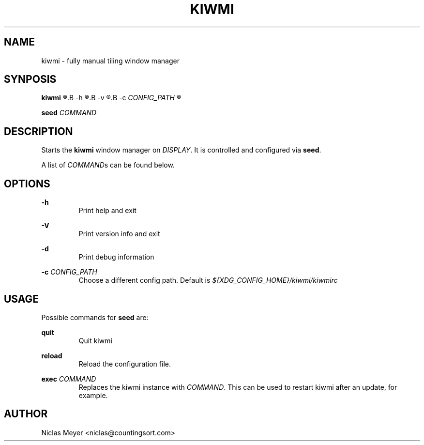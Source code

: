 .TH KIWMI 1 "2018 November 9" "{{VERSION}}" ""

.SH NAME
kiwmi \- fully manual tiling window manager

.SH SYNPOSIS
.B kiwmi
.R [
.B -h
.R |
.B -v
.R |
.B -c
.I CONFIG_PATH
.R ]

.PP
.B seed
.I COMMAND

.SH DESCRIPTION
Starts the
.B kiwmi
window manager on
.IR DISPLAY .
It is controlled and configured via
.BR seed .

.PP
A list of
.IR COMMAND s
can be found below.

.SH OPTIONS

.PP
.B \-h
.RS
Print help and exit
.RE

.PP
.B \-V
.RS
Print version info and exit
.RE

.PP
.B \-d
.RS
Print debug information
.RE

.PP
.B \-c
.I CONFIG_PATH
.RS
Choose a different config path. Default is
.I ${XDG_CONFIG_HOME}/kiwmi/kiwmirc
.RE

.SH USAGE
Possible commands for
.B seed
are:

.PP
.B quit
.RS
Quit kiwmi
.RE

.PP
.B reload
.RS
Reload the configuration file.
.RE

.PP
.B exec
.I COMMAND
.RS
Replaces the kiwmi instance with
.IR COMMAND .
This can be used to restart kiwmi after an update, for example.
.RE

.SH AUTHOR
Niclas Meyer <niclas@countingsort.com>
